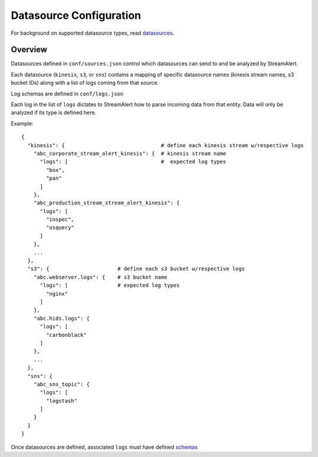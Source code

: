 Datasource Configuration
========================

For background on supported datasource types, read `datasources <datasources.html>`_.

Overview
--------

Datasources defined in ``conf/sources.json`` control which datasources can send to and be analyzed by StreamAlert.

Each datasource (``kinesis``, ``s3``, or ``sns``) contains a mapping of specific datasource names (kinesis stream names, s3 bucket IDs) along with a list of logs coming from that source.

Log schemas are defined in ``conf/logs.json``

Each log in the list of ``logs`` dictates to StreamAlert how to parse incoming data from that entity.  Data will only be analyzed if its type is defined here.

Example::

    {
      "kinesis": {                               # define each kinesis stream w/respective logs
        "abc_corporate_stream_alert_kinesis": {  # kinesis stream name
          "logs": [                              #  expected log types
            "box",
            "pan"
          ]
        },
        "abc_production_stream_stream_alert_kinesis": {
          "logs": [
            "inspec",
            "osquery"
          ]
        },
        ...
      },
      "s3": {                      # define each s3 bucket w/respective logs
        "abc.webserver.logs": {    # s3 bucket name
          "logs": [                # expected log types
            "nginx"
          ]
        },
        "abc.hids.logs": {
          "logs": [
            "carbonblack"
          ]
        },
        ...
      },
      "sns": {
        "abc_sns_topic": {
          "logs": [
            "logstash"
          ]
        }
      }
    }

Once datasources are defined, associated ``logs`` must have defined `schemas <conf-schemas.html>`_
